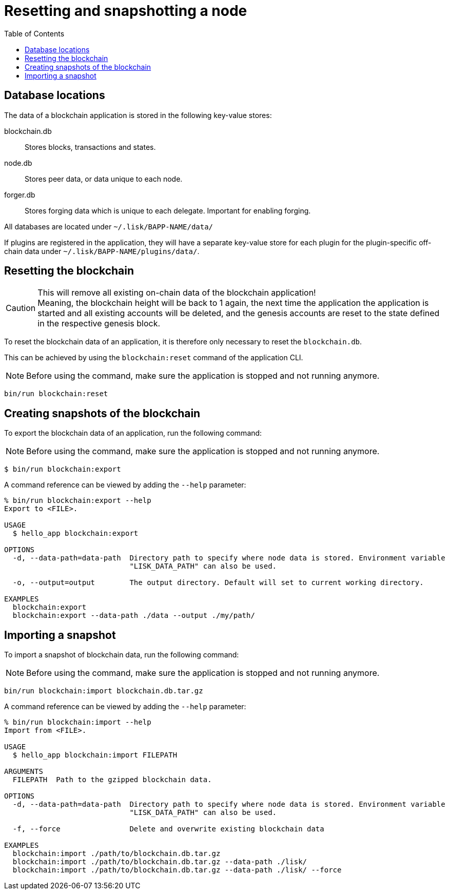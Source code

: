 = Resetting and snapshotting a node
:toc:

== Database locations

The data of a blockchain application is stored in the following key-value stores:

blockchain.db::
Stores blocks, transactions and states.
node.db::
Stores peer data, or data unique to each node.
forger.db::
Stores forging data which is unique to each delegate.
Important for enabling forging.

All databases are located under `~/.lisk/BAPP-NAME/data/`

If plugins are registered in the application, they will have a separate key-value store for each plugin for the plugin-specific off-chain data under `~/.lisk/BAPP-NAME/plugins/data/`.

== Resetting the blockchain

.This will remove all existing on-chain data of the blockchain application!
[CAUTION]
Meaning, the blockchain height will be back to 1 again, the next time the application the application is started and all existing accounts will be deleted, and the genesis accounts are reset to the state defined in the respective genesis block.

To reset the blockchain data of an application, it is therefore  only necessary to reset the `blockchain.db`.

This can be achieved by using the `blockchain:reset` command of the application CLI.

NOTE: Before using the command, make sure the application is stopped and not running anymore.

[source,bash]
----
bin/run blockchain:reset
----

== Creating snapshots of the blockchain

To export the blockchain data of an application, run the following command:

NOTE: Before using the command, make sure the application is stopped and not running anymore.

[source,bash]
----
$ bin/run blockchain:export
----

A command reference can be viewed by adding the `--help` parameter:

[source,bash]
----
% bin/run blockchain:export --help
Export to <FILE>.

USAGE
  $ hello_app blockchain:export

OPTIONS
  -d, --data-path=data-path  Directory path to specify where node data is stored. Environment variable
                             "LISK_DATA_PATH" can also be used.

  -o, --output=output        The output directory. Default will set to current working directory.

EXAMPLES
  blockchain:export
  blockchain:export --data-path ./data --output ./my/path/
----

== Importing a snapshot

To import a snapshot of blockchain data, run the following command:

NOTE: Before using the command, make sure the application is stopped and not running anymore.

[source,bash]
----
bin/run blockchain:import blockchain.db.tar.gz
----

A command reference can be viewed by adding the `--help` parameter:

[source,bash]
----
% bin/run blockchain:import --help
Import from <FILE>.

USAGE
  $ hello_app blockchain:import FILEPATH

ARGUMENTS
  FILEPATH  Path to the gzipped blockchain data.

OPTIONS
  -d, --data-path=data-path  Directory path to specify where node data is stored. Environment variable
                             "LISK_DATA_PATH" can also be used.

  -f, --force                Delete and overwrite existing blockchain data

EXAMPLES
  blockchain:import ./path/to/blockchain.db.tar.gz
  blockchain:import ./path/to/blockchain.db.tar.gz --data-path ./lisk/
  blockchain:import ./path/to/blockchain.db.tar.gz --data-path ./lisk/ --force
----